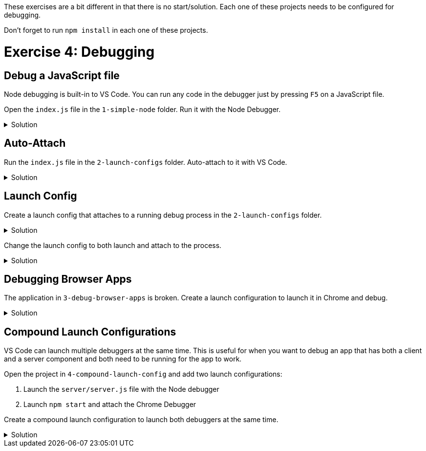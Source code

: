 :doctype: article
:experimental: true

These exercises are a bit different in that there is no start/solution. Each one of these projects needs to be configured for debugging. 

Don't forget to run `npm install` in each one of these projects.

= Exercise 4: Debugging

== Debug a JavaScript file

Node debugging is built-in to VS Code. You can run any code in the debugger just by pressing kbd:[F5] on a JavaScript file.

Open the `index.js` file in the `1-simple-node` folder. Run it with the Node Debugger. 

.Solution
[%collapsible]
====
* Press kbd:[F5]
====

== Auto-Attach

Run the `index.js` file in the `2-launch-configs` folder. Auto-attach to it with VS Code.

.Solution
[%collapsible]
====
* kbd:[Ctrl] / kbd:[Cmd] + kbd:[Shift] + kbd:[P] 
* Select "Toggle Auto Attach"
* Set a breakpoint in the `index.js` file
* Open the integrated terminal
* Execute the `index.js` file in inspect mode
    ----
    node --inspect-brk index.js
    ----
====

== Launch Config

Create a launch config that attaches to a running debug process in the `2-launch-configs` folder.

.Solution
[%collapsible]
====
* Make sure "Auto Attach" is toggled off in VS Code
* Run the `index.js` file from the integrated terminal in inspect mode
----
  node --inspect-brk index.js
----
* Open the Debug panel in VS Code
* Open the drop-down list at the top and select "Add Config (2-launch-configs)"
* Select "Node" from the prompt
* Change the name to "Attach To Node"
* Change the "request" type to "attach"
* Select "Attach To Node" from the drop down list at the top and press the green button
====

Change the launch config to both launch and attach to the process.

.Solution
[%collapsible]
====
* Open the `launch.config` file in the `2-launch-configs` folder
* Change the name to "Launch Node"
* Change the "request" type to "launch"
* Select "Launch Node" from the drop down list at the top and press the green button
====

== Debugging Browser Apps

The application in `3-debug-browser-apps` is broken. Create a launch configuration to launch it in Chrome and debug.

.Solution
[%collapsible]
====
* Switch to the Debug panel in VS Code
* Select "Add config (3-debug-browser-apps)"
* Change the "name" to "Debug Browser App"
* Select "Debug Browser App" in the drop down list at the top and click the green button
* Good luck
====

== Compound Launch Configurations

VS Code can launch multiple debuggers at the same time. This is useful for when you want to debug an app that has both a client and a server component and both need to be running for the app to work.

Open the project in `4-compound-launch-config` and add two launch configurations:

1. Launch the `server/server.js` file with the Node debugger
2. Launch `npm start` and attach the Chrome Debugger 

Create a compound launch configuration to launch both debuggers at the same time.

.Solution
[%collapsible]
====
* Open the Debug panel in VS Code
* Select "Add launch config (4-compound-launch-config)"
*  Select "Node.js" from the list
*  Change the "program" setting to...
----
"program": "${workspaceFolder}/server/server.js"
----
*  Add a `console` setting and set it to `integratedTerminal`
----
"console" "integratedTerminal"
----

*  Click the "Add Configuration" button at the bottom right corner of the `launch.config` file screen
*  Select "Chrome: Launch" from the list
*  Change the "url" to `http://localhost:3000`
----
"url": "http://localhost:3000"
----
* Add a setting to launch the React App with npm
----
"preLaunchTask": "npm: start"
----
* Set the `webRoot` setting to `${workspaceFolder}/src`
----
"webRoot": "${workspaceFolder}/src"
----

* Add a new setting above the main "configurations" node called "compound"
----
"compounds": [
  {
    "name": "Launch Program/Chrome",
    "configurations": ["Launch Program", "Launch Chrome"]
  }
],
----

* Select "Launch Program/Chrome" from the drop down list and press the green button
====
